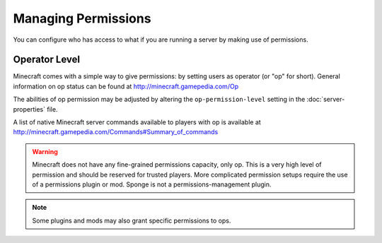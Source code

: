 ====================
Managing Permissions
====================

You can configure who has access to what if you are running a server by making use of permissions.

Operator Level
==============

Minecraft comes with a simple way to give permissions: by setting users as operator (or "op" for short).
General information on op status can be found at http://minecraft.gamepedia.com/Op

The abilities of op permission may be adjusted by altering the ``op-permission-level`` setting in the :doc:`server-properties` file.


A list of native Minecraft server commands available to players with op is available at
http://minecraft.gamepedia.com/Commands#Summary_of_commands


.. warning::
   Minecraft does not have any fine-grained permissions capacity, only op.
   This is a very high level of permission and should be reserved for trusted players.
   More complicated permission setups require the use of a permissions plugin or mod.
   Sponge is not a permissions-management plugin.


.. note::
   Some plugins and mods may also grant specific permissions to ops.
